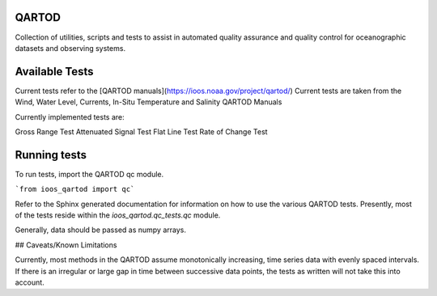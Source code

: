 .. image:: https://travis-ci.org/asascience-open/QARTOD.svg?branch=master
   :target: https://travis-ci.org/asascience-open/QARTOD
   :alt: build_status


QARTOD
======

Collection of utilities, scripts and tests to assist in automated
quality assurance and quality control for oceanographic datasets and
observing systems.

Available Tests
===============

Current tests refer to the [QARTOD manuals](https://ioos.noaa.gov/project/qartod/)
Current tests are taken from the Wind, Water Level, Currents, In-Situ Temperature and Salinity QARTOD Manuals

Currently implemented tests are:

Gross Range Test
Attenuated Signal Test 
Flat Line Test
Rate of Change Test

Running tests
=============

To run tests, import the QARTOD qc module.

```from ioos_qartod import qc```

Refer to the Sphinx generated documentation for information on how to use the
various QARTOD tests.  Presently, most of the tests reside within the
`ioos_qartod.qc_tests.qc` module.

Generally, data should be passed as numpy arrays.

## Caveats/Known Limitations

Currently, most methods in the QARTOD assume monotonically increasing,
time series data with evenly spaced intervals.  If there is an irregular or
large gap in time between successive data points, the tests as written will not
take this into account.
